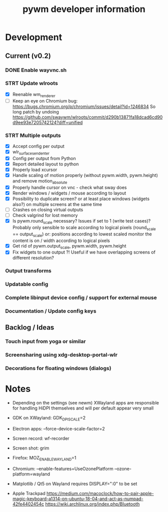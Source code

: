 #+TITLE: pywm developer information

* Development
** Current (v0.2)
*** DONE Enable wayvnc.sh
*** STRT Update wlroots
- [X] Reenable wm_renderer
- [-] Keep an eye on Chromium bug: https://bugs.chromium.org/p/chromium/issues/detail?id=1246834
  So long patch by undoing https://github.com/swaywm/wlroots/commit/d290b13871fa18dcad6cd90d9ee93e7205742124?diff=unified
*** STRT Multiple outputs
- [X] Accept config per output
- [X] wlr_surface_send_enter
- [X] Config per output from Python
- [X] Report detailed layout to python
- [X] Properly load xcursor
- [X] Handle scaling of motion properly (without pywm.width, pywm.height) and remove motion_absolute
- [X] Properly handle cursor on vnc - check what sway does
- [X] Render windows / widgets / mouse according to layout
- [X] Possibility to duplicate screen? or at least place windows (widgets also?) on multiple screens at the same time
- [ ] Crashes on closing virtual outputs
- [ ] Check valgrind for lost memory
- [X] Is pywm.round_scale necessary? Issues if set to 1 (write test cases)? Probably only sensible to scale according to logical pixels (round_scale == output_scale) or: positions according to lowest scaled monitor the content is on / width according to logical pixels
- [X] Get rid of pywm.output_scale, pywm.width, pywm.height
- [X] Fix widgets to one output ?! Useful if we have overlapping screens of different resolution?
*** Output transforms
*** Updatable config
*** Complete libinput device config / support for external mouse
*** Documentation / Update config keys

** Backlog / Ideas
*** Touch input from yoga or similar
*** Screensharing using xdg-desktop-portal-wlr
*** Decorations for floating windows (dialogs)


* Notes
- Depending on the settings (see newm) XWayland apps are responsible for handling HiDPI themselves and will per default appear very small
- GDK on XWayland: GDK_DPI_SCALE=2
- Electron apps: --force-device-scale-factor=2

- Screen record: wf-recorder
- Screen shot: grim
- Firefox: MOZ_ENABLE_WAYLAND=1
- Chromium: --enable-features=UseOzonePlatform --ozone-platform=wayland
- Matplotlib / Qt5 on Wayland requires DISPLAY=":0" to be set
- Apple Trackpad
        https://medium.com/macoclock/how-to-pair-apple-magic-keyboard-a1314-on-ubuntu-18-04-and-act-as-numpad-42fe4402454c
        https://wiki.archlinux.org/index.php/Bluetooth
